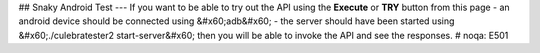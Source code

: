## Snaky Android Test --- If you want to be able to try out the API using the **Execute** or **TRY** button from this page - an android device should be connected using &#x60;adb&#x60; - the server should have been started using &#x60;./culebratester2 start-server&#x60;  then you will be able to invoke the API and see the responses.   # noqa: E501


